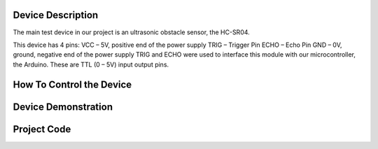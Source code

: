 Device Description
******************
The main test device in our project is an ultrasonic obstacle sensor, the HC-SR04.

.. image:: ultrasonic.png
	:align: center

This device has 4 pins:
VCC – 5V, positive end of the power supply
TRIG – Trigger Pin
ECHO – Echo Pin
GND – 0V, ground, negative end of the power supply
TRIG and ECHO were used to interface this module with our microcontroller, the Arduino. These are TTL (0 – 5V) input output pins.

How To Control the Device
*************************

Device Demonstration
********************

Project Code
************
